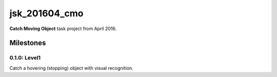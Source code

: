 jsk_201604_cmo
==============

**Catch Moving Object** task project from April 2016.


Milestones
----------

0.1.0: Level1
+++++++++++++

Catch a hovering (stopping) object with visual recognition.
